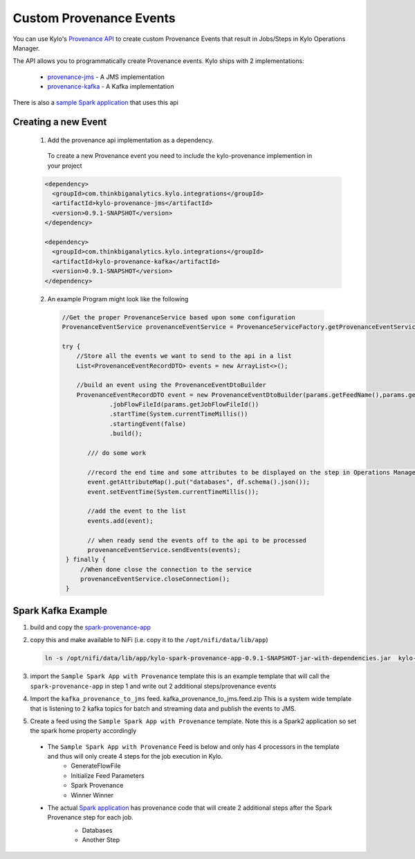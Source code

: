 Custom Provenance Events
========================

You can use Kylo's `Provenance API <https://github.com/Teradata/kylo/tree/master/integrations/provenance>`_ to create custom Provenance Events that result in Jobs/Steps in Kylo Operations Manager.

The API allows you to programmatically create Provenance events.
Kylo ships with 2 implementations:
  - `provenance-jms <https://github.com/Teradata/kylo/tree/master/integrations/provenance/provenance-jms>`_ - A JMS implementation
  - `provenance-kafka <https://github.com/Teradata/kylo/tree/master/integrations/provenance/provenance-kafka>`_ - A Kafka implementation

There is also a `sample Spark application <https://github.com/Teradata/kylo/tree/master/samples/provenance-samples/spark-provenance-app>`_ that uses this api


Creating a new Event
--------------------
 1) Add the provenance api implementation as a dependency.
  To create a new Provenance event you need to include the kylo-provenance implemention in your project

 .. code-block:: xml

    <dependency>
      <groupId>com.thinkbiganalytics.kylo.integrations</groupId>
      <artifactId>kylo-provenance-jms</artifactId>
      <version>0.9.1-SNAPSHOT</version>
    </dependency>

    <dependency>
      <groupId>com.thinkbiganalytics.kylo.integrations</groupId>
      <artifactId>kylo-provenance-kafka</artifactId>
      <version>0.9.1-SNAPSHOT</version>
    </dependency>

 ..

 2) An example Program might look like the following

  .. code-block:: java

   //Get the proper ProvenanceService based upon some configuration
   ProvenanceEventService provenanceEventService = ProvenanceServiceFactory.getProvenanceEventService(params);

   try {
       //Store all the events we want to send to the api in a list
       List<ProvenanceEventRecordDTO> events = new ArrayList<>();

       //build an event using the ProvenanceEventDtoBuilder
       ProvenanceEventRecordDTO event = new ProvenanceEventDtoBuilder(params.getFeedName(),params.getFlowFileId(),componentName)
                .jobFlowFileId(params.getJobFlowFileId())
                .startTime(System.currentTimeMillis())
                .startingEvent(false)
                .build();

          /// do some work

          //record the end time and some attributes to be displayed on the step in Operations Manager
          event.getAttributeMap().put("databases", df.schema().json());
          event.setEventTime(System.currentTimeMillis());

          //add the event to the list
          events.add(event);

          // when ready send the events off to the api to be processed
          provenanceEventService.sendEvents(events);
    } finally {
        //When done close the connection to the service
        provenanceEventService.closeConnection();
    }

  ..




Spark Kafka Example
-------------------
1) build and copy the `spark-provenance-app <https://github.com/Teradata/kylo/tree/master/samples/provenance-samples/spark-provenance-app>`_
2) copy this and make available to NiFi (i.e. copy  it to the ``/opt/nifi/data/lib/app``)

   .. code-block:: properties

     ln -s /opt/nifi/data/lib/app/kylo-spark-provenance-app-0.9.1-SNAPSHOT-jar-with-dependencies.jar  kylo-spark-provenance-app-with-dependencies.jar

   ..

3) import the ``Sample Spark App with Provenance`` template
   this is an example template that will call the ``spark-provenance-app`` in step 1 and write out 2 additional steps/provenance events

4) Import the ``kafka_provenance_to_jms`` feed.  kafka_provenance_to_jms.feed.zip
   This is a system wide template that is listening to 2 kafka topics for batch and streaming data and publish the events to JMS.

   |image2|

5) Create a feed using the ``Sample Spark App with Provenance`` template.
   Note this is a Spark2 application so set the spark home property accordingly

   |image0|

 - The ``Sample Spark App with Provenance`` Feed is below and only has 4 processors in the template and thus will only create 4 steps for the job execution in Kylo.
    - GenerateFlowFile
    - Initialize Feed Parameters
    -  Spark Provenance
    - Winner Winner

 - The actual `Spark application <https://github.com/Teradata/kylo/blob/master/samples/provenance-samples/spark-provenance-app/src/main/java/com/example/spark/provenance/SparkProvenance.java>`_  has provenance code that will create 2 additional steps after the Spark Provenance step for each job.
    - Databases
    - Another Step

    |image1|



.. |image0| image:: ../media/provenance-reporting/sample_spark_app_with_provenance.png
   :width: 1136px
   :height: 616px
   :scale: 15%

.. |image1| image:: ../media/provenance-reporting/sample_spark_app_with_provenance_job.png
   :width: 871px
   :height: 855px
   :scale: 15%

.. |image2| image:: ../media/provenance-reporting/system.kafka_provenance_to_jms_nifi.png
   :width: 1131px
   :height: 556px
   :scale: 15%